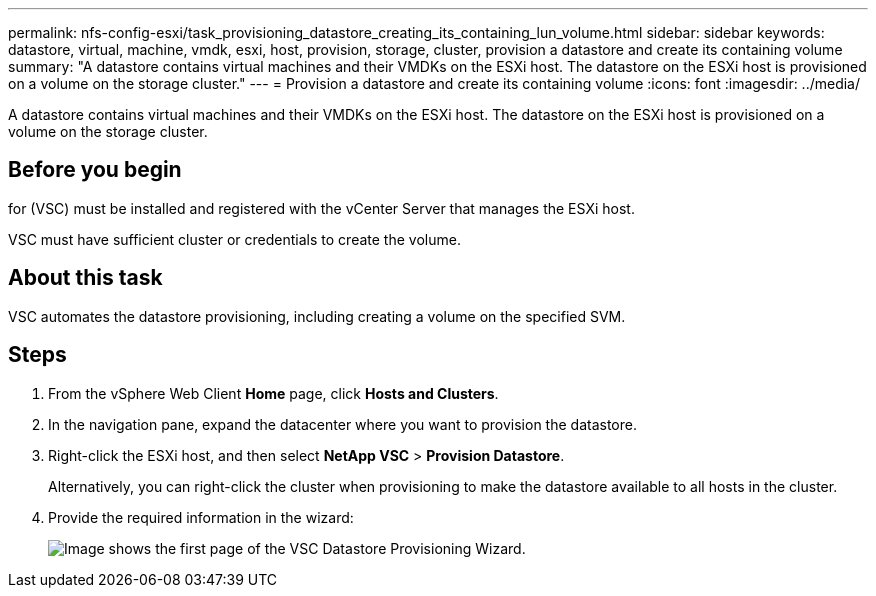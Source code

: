 ---
permalink: nfs-config-esxi/task_provisioning_datastore_creating_its_containing_lun_volume.html
sidebar: sidebar
keywords: datastore, virtual, machine, vmdk, esxi, host, provision, storage, cluster, provision a datastore and create its containing volume
summary: "A datastore contains virtual machines and their VMDKs on the ESXi host. The datastore on the ESXi host is provisioned on a volume on the storage cluster."
---
= Provision a datastore and create its containing volume
:icons: font
:imagesdir: ../media/

[.lead]
A datastore contains virtual machines and their VMDKs on the ESXi host. The datastore on the ESXi host is provisioned on a volume on the storage cluster.

== Before you begin

for (VSC) must be installed and registered with the vCenter Server that manages the ESXi host.

VSC must have sufficient cluster or credentials to create the volume.

== About this task

VSC automates the datastore provisioning, including creating a volume on the specified SVM.

== Steps

. From the vSphere Web Client *Home* page, click *Hosts and Clusters*.
. In the navigation pane, expand the datacenter where you want to provision the datastore.
. Right-click the ESXi host, and then select *NetApp VSC* > *Provision Datastore*.
+
Alternatively, you can right-click the cluster when provisioning to make the datastore available to all hosts in the cluster.

. Provide the required information in the wizard:
+
image::../media/vsc_datastore_provisioning_wizard_nfs.gif[Image shows the first page of the VSC Datastore Provisioning Wizard.]
